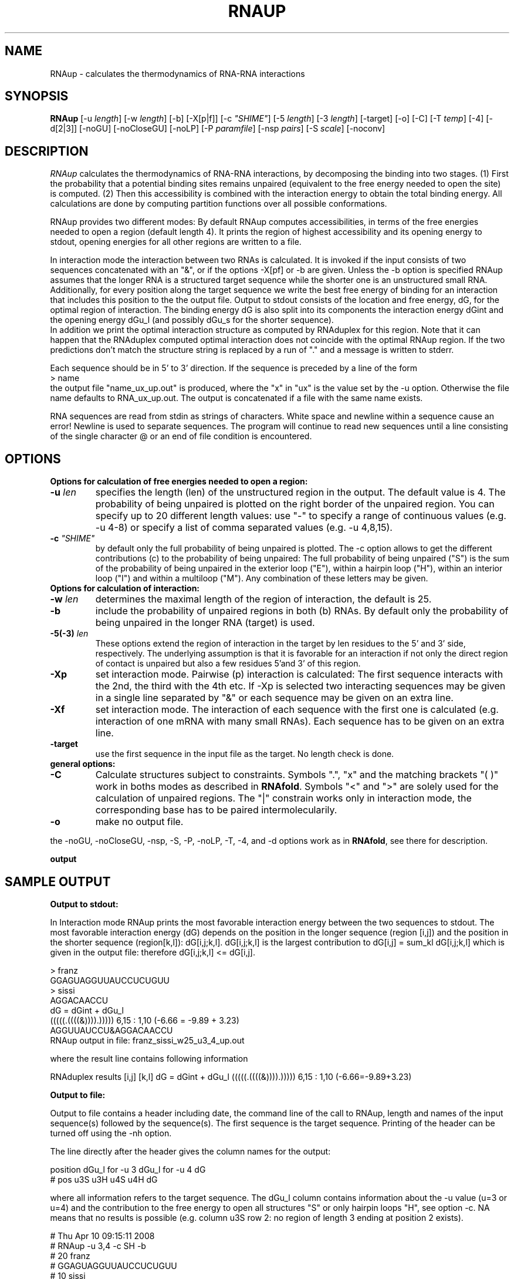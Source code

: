 .\" .ER
.TH "RNAUP" "l" "1.6" "Ivo Hofacker" "ViennaRNA"
.SH "NAME"
RNAup \- calculates the thermodynamics of RNA-RNA interactions
.SH "SYNOPSIS"
\fBRNAup\fP [\-u\ \fIlength\fP] [\-w\ \fIlength\fP] [\-b] [\-X[p|f]]
[\-c\ \fI"SHIME"\fP] [\-5\ \fIlength\fP] [\-3\ \fIlength\fP] [\-target]
[\-o] [\-C] [\-T\ \fItemp\fP] [\-4] [\-d[2|3]] [\-noGU] [\-noCloseGU]
[\-noLP] [\-P\ \fIparamfile\fP] [\-nsp\ \fIpairs\fP] [\-S\ \fIscale\fP]
[\-noconv] 

.SH "DESCRIPTION"
.I RNAup
calculates the thermodynamics of RNA-RNA interactions, by decomposing the
binding into two stages. (1) First the probability that a potential 
binding sites remains unpaired (equivalent to the free energy needed to open
the site) is computed. (2) Then this accessibility is combined with the
interaction energy
to obtain the total binding energy. All calculations are done by computing
partition functions over all possible conformations.   

.br
RNAup provides two different modes: By default RNAup computes accessibilities, 
in terms of the free energies needed to open a region (default length 4). It
prints the region of highest accessibility and its opening energy to stdout, 
opening energies for all other regions are written to a file.

.br
In interaction mode the interaction between two RNAs is calculated. It is
invoked if the input consists of two sequences concatenated with an "&", 
or if the options -X[pf] or -b are given. Unless the -b option is specified
RNAup assumes that the longer RNA is a structured target sequence
while the shorter one is an unstructured small RNA. 
.br
Additionally, for every position along the target sequence we write the best 
free energy of binding for an interaction that includes this position to the
the output file. 
Output to stdout consists of the location and free energy, dG, 
for the optimal region of interaction. The binding energy dG is also split into 
its components the interaction energy dGint and the opening energy dGu_l (and
possibly dGu_s for the shorter sequence).
.br
In addition we print the optimal interaction structure as computed by RNAduplex
for this region. Note that it can happen that the RNAduplex computed optimal 
interaction does not coincide with the optimal RNAup region. If the two 
predictions don't match the structure string is replaced by a run of "."
and a message is written to stderr.  
.br

Each sequence should be in 5' to 3' direction. If the sequence is preceded
by a line of the form 
.br 
> name
.br
the output file "name_ux_up.out" is produced, where the "x" in "ux" is the
value set by the -u option. Otherwise the file name defaults to
RNA_ux_up.out. The output is concatenated if a file with the same name exists.
.br

RNA sequences are read from stdin as strings of characters. White space and
newline within a sequence cause an error! Newline is used to separate
sequences. The program will continue to read new sequences until a line
consisting of the single character @ or an end of file condition is
encountered. 
.SH "OPTIONS"
.B Options for calculation of free energies needed to open a region:
.TP
.B \-u \fIlen\fP
specifies the length (len) of the unstructured region in the output. The
default value is 4. The probability of being unpaired is plotted on the
right border of the unpaired region. You can specify up to 20
different length values:  use "-" to specify a range of continuous values (e.g. -u 4-8) or specify a list of comma separated values (e.g. -u 4,8,15).
.TP
.B \-c \fI"SHIME"\fP
by default only the full probability of being unpaired is
plotted. The -c option allows to get the different contributions (c) to the
probability of being unpaired: The full probability of being unpaired ("S")
is the sum of the probability of being unpaired in the exterior loop
("E"), within a hairpin loop ("H"), within an interior loop ("I") and within a
multiloop ("M"). Any combination of these letters may be given.
.TP
.B Options for calculation of interaction:
.TP
.B \-w \fIlen\fP
determines the maximal length of the region of interaction, the default 
is 25. 
.TP
.B \-b 
include the probability of unpaired regions in both (b) RNAs. By default
only the probability of being unpaired in the longer RNA (target) is used.
.TP 
.B \-5(\-3) \fIlen\fP
These options extend the region of interaction in the target by len 
residues to the 5' and 3' side, respectively. The underlying assumption is 
that it is favorable for an interaction if not only the direct region of 
contact is unpaired but also a few residues 5'and 3' of this region. 
.TP
.B \-Xp
set interaction mode. Pairwise (p) interaction is calculated: The first
sequence interacts with the 2nd, the third with the 4th etc. If -Xp is
selected two interacting sequences may be given in a single line
separated by "&" or each sequence may be given on an extra line.
.TP
.B \-Xf
set interaction mode. The interaction of each sequence with the first
one is calculated (e.g. interaction of one mRNA with many small RNAs). Each
sequence has to be given on an extra line.
.TP
.B \-target
use the first sequence in the input file as the target. No length check is done.
.TP
.B general options:
.TP
.B \-C
Calculate structures subject to constraints. Symbols ".", "x" and
the matching brackets "( )" work in boths modes as described in
\fBRNAfold\fP. Symbols "<" and ">" are solely used for the calculation of
unpaired regions. The "|" constrain works only in interaction mode, the
corresponding base has to be paired intermolecularily.
.TP
.B \-o
make no output file.

.PP
the \-noGU, \-noCloseGU, \-nsp, \-S, \-P, \-noLP, \-T, \-4, and \-d 
options work as in \fBRNAfold\fP, see there for description. 

.B output

.SH SAMPLE OUTPUT
.B Output to stdout:

In Interaction mode RNAup prints the most favorable interaction energy
between the two sequences to stdout. The most favorable interaction energy
(dG) depends on the position in the longer sequence (region [i,j]) and the
position in the shorter sequence (region[k,l]): dG[i,j;k,l].  dG[i,j;k,l] is the
largest contribution to dG[i,j] = sum_kl dG[i,j;k,l] which is given in the
output file: therefore dG[i,j;k,l] <= dG[i,j].

'....,....1....,....2....,....3....,....4....,....5....,....6....,....7....,....8'
.br
> franz
.br
GGAGUAGGUUAUCCUCUGUU
.br
> sissi
.br
AGGACAACCU
.br
dG = dGint + dGu_l
.br
(((((.((((&)))).)))))   6,15  :   1,10  (-6.66 = -9.89 + 3.23)
.br
AGGUUAUCCU&AGGACAACCU
.br
RNAup output in file: franz_sissi_w25_u3_4_up.out
.br

where the result line contains following information

.MC3i
	RNAduplex results       [i,j]     [k,l]    dG = dGint + dGu_l
	(((((.((((&)))).)))))     6,15   :   1,10      (-6.66=-9.89+3.23)
.DE

.RD	
.B Output to file:
 
Output to file contains a header including date, the command line of the 
call to RNAup, length and names of the input sequence(s) followed 
by the sequence(s). The first sequence is the target sequence.
Printing of the header can be turned off using the -nh option.

The line directly after the header gives the column names for the output:

.MC3i
  position     dGu_l for -u 3      dGu_l for -u 4       dG
.br
#     pos      u3S       u3H       u4S       u4H        dG 
.DE

where all information refers to the target sequence. The dGu_l column contains 
information about the -u value (u=3 or u=4) and the contribution to the free 
energy to open all structures "S" or only hairpin loops "H", see option -c.
NA means that no results is possible (e.g. column u3S row 2: no region of 
length 3 ending at position 2 exists).

 
#  Thu Apr 10 09:15:11 2008
.br
#  RNAup -u 3,4 -c SH -b
.br
#  20 franz
.br
#  GGAGUAGGUUAUCCUCUGUU
.br
#  10 sissi
.br
#  AGGACAACCU
.br
#     pos      u3S       u3H       u4S       u4H        dG            
       1        NA        NA        NA        NA    -1.540  
       2        NA        NA        NA        NA    -1.540  
       3     1.371        NA        NA        NA    -1.217  
       4     1.754     5.777     1.761        NA    -1.393  
       5     1.664     3.140     1.811     5.800    -1.393


If the -b option is selected position and dGu_s values for the shorter sequence
are written after the information for the target sequence.
.br

.SH "REFERENCES"
The energy parameters are taken from:
.br 
D.H. Mathews, J. Sabina, M. Zuker and H. Turner
"Expanded Sequence Dependence of Thermodynamic Parameters Provides 
Robust Prediction of RNA Secondary Structure"
JMB, 288, pp 911\-940, 1999
.PP 
If you use this program in your work you might want to cite:
.PP 
I.L. Hofacker, W. Fontana, P.F. Stadler, S. Bonhoeffer, M. Tacker, P. Schuster 
(1994)
Fast Folding and Comparison of RNA Secondary Structures.
Monatshefte f. Chemie 125: 167\-188
.PP
U.Mueckstein, H. Tafer, J. Hackermueller, S.H. Bernhart, P.F. Stadler, and
I.L. Hofacker (2006)
Thermodynamics of RNA-RNA Binding. Bioinformatics.
doi:10.1093/bioinformatics/btl024
.SH "VERSION"
This man page documents version 1.8.0 Vienna RNA Package.
.SH "AUTHORS"
Ivo L Hofacker, Peter F Stadler, Ulrike Mueckstein.
.SH "BUGS"
If in doubt our program is right, nature is at fault.
Comments should be sent to rna@tbi.univie.ac.at.
